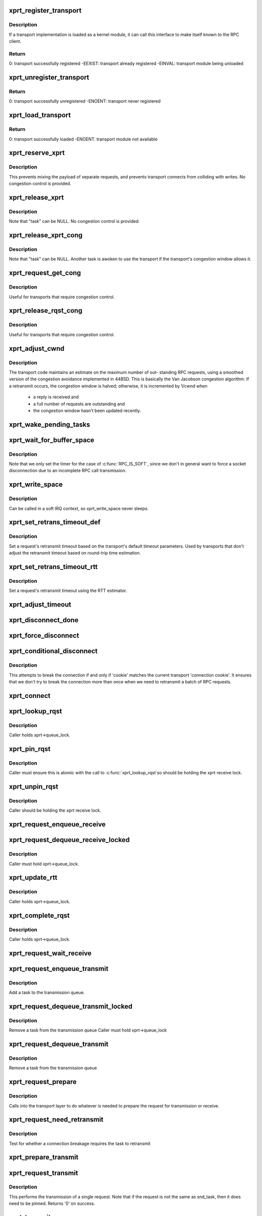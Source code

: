 .. -*- coding: utf-8; mode: rst -*-
.. src-file: net/sunrpc/xprt.c

.. _`xprt_register_transport`:

xprt_register_transport
=======================

.. c:function:: int xprt_register_transport(struct xprt_class *transport)

    register a transport implementation

    :param transport:
        transport to register
    :type transport: struct xprt_class \*

.. _`xprt_register_transport.description`:

Description
-----------

If a transport implementation is loaded as a kernel module, it can
call this interface to make itself known to the RPC client.

.. _`xprt_register_transport.return`:

Return
------

0:           transport successfully registered
-EEXIST:     transport already registered
-EINVAL:     transport module being unloaded

.. _`xprt_unregister_transport`:

xprt_unregister_transport
=========================

.. c:function:: int xprt_unregister_transport(struct xprt_class *transport)

    unregister a transport implementation

    :param transport:
        transport to unregister
    :type transport: struct xprt_class \*

.. _`xprt_unregister_transport.return`:

Return
------

0:           transport successfully unregistered
-ENOENT:     transport never registered

.. _`xprt_load_transport`:

xprt_load_transport
===================

.. c:function:: int xprt_load_transport(const char *transport_name)

    load a transport implementation

    :param transport_name:
        transport to load
    :type transport_name: const char \*

.. _`xprt_load_transport.return`:

Return
------

0:           transport successfully loaded
-ENOENT:     transport module not available

.. _`xprt_reserve_xprt`:

xprt_reserve_xprt
=================

.. c:function:: int xprt_reserve_xprt(struct rpc_xprt *xprt, struct rpc_task *task)

    serialize write access to transports

    :param xprt:
        pointer to the target transport
    :type xprt: struct rpc_xprt \*

    :param task:
        task that is requesting access to the transport
    :type task: struct rpc_task \*

.. _`xprt_reserve_xprt.description`:

Description
-----------

This prevents mixing the payload of separate requests, and prevents
transport connects from colliding with writes.  No congestion control
is provided.

.. _`xprt_release_xprt`:

xprt_release_xprt
=================

.. c:function:: void xprt_release_xprt(struct rpc_xprt *xprt, struct rpc_task *task)

    allow other requests to use a transport

    :param xprt:
        transport with other tasks potentially waiting
    :type xprt: struct rpc_xprt \*

    :param task:
        task that is releasing access to the transport
    :type task: struct rpc_task \*

.. _`xprt_release_xprt.description`:

Description
-----------

Note that "task" can be NULL.  No congestion control is provided.

.. _`xprt_release_xprt_cong`:

xprt_release_xprt_cong
======================

.. c:function:: void xprt_release_xprt_cong(struct rpc_xprt *xprt, struct rpc_task *task)

    allow other requests to use a transport

    :param xprt:
        transport with other tasks potentially waiting
    :type xprt: struct rpc_xprt \*

    :param task:
        task that is releasing access to the transport
    :type task: struct rpc_task \*

.. _`xprt_release_xprt_cong.description`:

Description
-----------

Note that "task" can be NULL.  Another task is awoken to use the
transport if the transport's congestion window allows it.

.. _`xprt_request_get_cong`:

xprt_request_get_cong
=====================

.. c:function:: bool xprt_request_get_cong(struct rpc_xprt *xprt, struct rpc_rqst *req)

    Request congestion control credits

    :param xprt:
        pointer to transport
    :type xprt: struct rpc_xprt \*

    :param req:
        pointer to RPC request
    :type req: struct rpc_rqst \*

.. _`xprt_request_get_cong.description`:

Description
-----------

Useful for transports that require congestion control.

.. _`xprt_release_rqst_cong`:

xprt_release_rqst_cong
======================

.. c:function:: void xprt_release_rqst_cong(struct rpc_task *task)

    housekeeping when request is complete

    :param task:
        RPC request that recently completed
    :type task: struct rpc_task \*

.. _`xprt_release_rqst_cong.description`:

Description
-----------

Useful for transports that require congestion control.

.. _`xprt_adjust_cwnd`:

xprt_adjust_cwnd
================

.. c:function:: void xprt_adjust_cwnd(struct rpc_xprt *xprt, struct rpc_task *task, int result)

    adjust transport congestion window

    :param xprt:
        pointer to xprt
    :type xprt: struct rpc_xprt \*

    :param task:
        recently completed RPC request used to adjust window
    :type task: struct rpc_task \*

    :param result:
        result code of completed RPC request
    :type result: int

.. _`xprt_adjust_cwnd.description`:

Description
-----------

The transport code maintains an estimate on the maximum number of out-
standing RPC requests, using a smoothed version of the congestion
avoidance implemented in 44BSD. This is basically the Van Jacobson
congestion algorithm: If a retransmit occurs, the congestion window is
halved; otherwise, it is incremented by 1/cwnd when

     -       a reply is received and
     -       a full number of requests are outstanding and
     -       the congestion window hasn't been updated recently.

.. _`xprt_wake_pending_tasks`:

xprt_wake_pending_tasks
=======================

.. c:function:: void xprt_wake_pending_tasks(struct rpc_xprt *xprt, int status)

    wake all tasks on a transport's pending queue

    :param xprt:
        transport with waiting tasks
    :type xprt: struct rpc_xprt \*

    :param status:
        result code to plant in each task before waking it
    :type status: int

.. _`xprt_wait_for_buffer_space`:

xprt_wait_for_buffer_space
==========================

.. c:function:: void xprt_wait_for_buffer_space(struct rpc_xprt *xprt)

    wait for transport output buffer to clear

    :param xprt:
        transport
    :type xprt: struct rpc_xprt \*

.. _`xprt_wait_for_buffer_space.description`:

Description
-----------

Note that we only set the timer for the case of \ :c:func:`RPC_IS_SOFT`\ , since
we don't in general want to force a socket disconnection due to
an incomplete RPC call transmission.

.. _`xprt_write_space`:

xprt_write_space
================

.. c:function:: bool xprt_write_space(struct rpc_xprt *xprt)

    wake the task waiting for transport output buffer space

    :param xprt:
        transport with waiting tasks
    :type xprt: struct rpc_xprt \*

.. _`xprt_write_space.description`:

Description
-----------

Can be called in a soft IRQ context, so xprt_write_space never sleeps.

.. _`xprt_set_retrans_timeout_def`:

xprt_set_retrans_timeout_def
============================

.. c:function:: void xprt_set_retrans_timeout_def(struct rpc_task *task)

    set a request's retransmit timeout

    :param task:
        task whose timeout is to be set
    :type task: struct rpc_task \*

.. _`xprt_set_retrans_timeout_def.description`:

Description
-----------

Set a request's retransmit timeout based on the transport's
default timeout parameters.  Used by transports that don't adjust
the retransmit timeout based on round-trip time estimation.

.. _`xprt_set_retrans_timeout_rtt`:

xprt_set_retrans_timeout_rtt
============================

.. c:function:: void xprt_set_retrans_timeout_rtt(struct rpc_task *task)

    set a request's retransmit timeout

    :param task:
        task whose timeout is to be set
    :type task: struct rpc_task \*

.. _`xprt_set_retrans_timeout_rtt.description`:

Description
-----------

Set a request's retransmit timeout using the RTT estimator.

.. _`xprt_adjust_timeout`:

xprt_adjust_timeout
===================

.. c:function:: int xprt_adjust_timeout(struct rpc_rqst *req)

    adjust timeout values for next retransmit

    :param req:
        RPC request containing parameters to use for the adjustment
    :type req: struct rpc_rqst \*

.. _`xprt_disconnect_done`:

xprt_disconnect_done
====================

.. c:function:: void xprt_disconnect_done(struct rpc_xprt *xprt)

    mark a transport as disconnected

    :param xprt:
        transport to flag for disconnect
    :type xprt: struct rpc_xprt \*

.. _`xprt_force_disconnect`:

xprt_force_disconnect
=====================

.. c:function:: void xprt_force_disconnect(struct rpc_xprt *xprt)

    force a transport to disconnect

    :param xprt:
        transport to disconnect
    :type xprt: struct rpc_xprt \*

.. _`xprt_conditional_disconnect`:

xprt_conditional_disconnect
===========================

.. c:function:: void xprt_conditional_disconnect(struct rpc_xprt *xprt, unsigned int cookie)

    force a transport to disconnect

    :param xprt:
        transport to disconnect
    :type xprt: struct rpc_xprt \*

    :param cookie:
        'connection cookie'
    :type cookie: unsigned int

.. _`xprt_conditional_disconnect.description`:

Description
-----------

This attempts to break the connection if and only if 'cookie' matches
the current transport 'connection cookie'. It ensures that we don't
try to break the connection more than once when we need to retransmit
a batch of RPC requests.

.. _`xprt_connect`:

xprt_connect
============

.. c:function:: void xprt_connect(struct rpc_task *task)

    schedule a transport connect operation

    :param task:
        RPC task that is requesting the connect
    :type task: struct rpc_task \*

.. _`xprt_lookup_rqst`:

xprt_lookup_rqst
================

.. c:function:: struct rpc_rqst *xprt_lookup_rqst(struct rpc_xprt *xprt, __be32 xid)

    find an RPC request corresponding to an XID

    :param xprt:
        transport on which the original request was transmitted
    :type xprt: struct rpc_xprt \*

    :param xid:
        RPC XID of incoming reply
    :type xid: __be32

.. _`xprt_lookup_rqst.description`:

Description
-----------

Caller holds xprt->queue_lock.

.. _`xprt_pin_rqst`:

xprt_pin_rqst
=============

.. c:function:: void xprt_pin_rqst(struct rpc_rqst *req)

    Pin a request on the transport receive list

    :param req:
        Request to pin
    :type req: struct rpc_rqst \*

.. _`xprt_pin_rqst.description`:

Description
-----------

Caller must ensure this is atomic with the call to \ :c:func:`xprt_lookup_rqst`\ 
so should be holding the xprt receive lock.

.. _`xprt_unpin_rqst`:

xprt_unpin_rqst
===============

.. c:function:: void xprt_unpin_rqst(struct rpc_rqst *req)

    Unpin a request on the transport receive list

    :param req:
        Request to pin
    :type req: struct rpc_rqst \*

.. _`xprt_unpin_rqst.description`:

Description
-----------

Caller should be holding the xprt receive lock.

.. _`xprt_request_enqueue_receive`:

xprt_request_enqueue_receive
============================

.. c:function:: void xprt_request_enqueue_receive(struct rpc_task *task)

    Add an request to the receive queue

    :param task:
        RPC task
    :type task: struct rpc_task \*

.. _`xprt_request_dequeue_receive_locked`:

xprt_request_dequeue_receive_locked
===================================

.. c:function:: void xprt_request_dequeue_receive_locked(struct rpc_task *task)

    Remove a request from the receive queue

    :param task:
        RPC task
    :type task: struct rpc_task \*

.. _`xprt_request_dequeue_receive_locked.description`:

Description
-----------

Caller must hold xprt->queue_lock.

.. _`xprt_update_rtt`:

xprt_update_rtt
===============

.. c:function:: void xprt_update_rtt(struct rpc_task *task)

    Update RPC RTT statistics

    :param task:
        RPC request that recently completed
    :type task: struct rpc_task \*

.. _`xprt_update_rtt.description`:

Description
-----------

Caller holds xprt->queue_lock.

.. _`xprt_complete_rqst`:

xprt_complete_rqst
==================

.. c:function:: void xprt_complete_rqst(struct rpc_task *task, int copied)

    called when reply processing is complete

    :param task:
        RPC request that recently completed
    :type task: struct rpc_task \*

    :param copied:
        actual number of bytes received from the transport
    :type copied: int

.. _`xprt_complete_rqst.description`:

Description
-----------

Caller holds xprt->queue_lock.

.. _`xprt_request_wait_receive`:

xprt_request_wait_receive
=========================

.. c:function:: void xprt_request_wait_receive(struct rpc_task *task)

    wait for the reply to an RPC request

    :param task:
        RPC task about to send a request
    :type task: struct rpc_task \*

.. _`xprt_request_enqueue_transmit`:

xprt_request_enqueue_transmit
=============================

.. c:function:: void xprt_request_enqueue_transmit(struct rpc_task *task)

    queue a task for transmission

    :param task:
        pointer to rpc_task
    :type task: struct rpc_task \*

.. _`xprt_request_enqueue_transmit.description`:

Description
-----------

Add a task to the transmission queue.

.. _`xprt_request_dequeue_transmit_locked`:

xprt_request_dequeue_transmit_locked
====================================

.. c:function:: void xprt_request_dequeue_transmit_locked(struct rpc_task *task)

    remove a task from the transmission queue

    :param task:
        pointer to rpc_task
    :type task: struct rpc_task \*

.. _`xprt_request_dequeue_transmit_locked.description`:

Description
-----------

Remove a task from the transmission queue
Caller must hold xprt->queue_lock

.. _`xprt_request_dequeue_transmit`:

xprt_request_dequeue_transmit
=============================

.. c:function:: void xprt_request_dequeue_transmit(struct rpc_task *task)

    remove a task from the transmission queue

    :param task:
        pointer to rpc_task
    :type task: struct rpc_task \*

.. _`xprt_request_dequeue_transmit.description`:

Description
-----------

Remove a task from the transmission queue

.. _`xprt_request_prepare`:

xprt_request_prepare
====================

.. c:function:: void xprt_request_prepare(struct rpc_rqst *req)

    prepare an encoded request for transport

    :param req:
        pointer to rpc_rqst
    :type req: struct rpc_rqst \*

.. _`xprt_request_prepare.description`:

Description
-----------

Calls into the transport layer to do whatever is needed to prepare
the request for transmission or receive.

.. _`xprt_request_need_retransmit`:

xprt_request_need_retransmit
============================

.. c:function:: bool xprt_request_need_retransmit(struct rpc_task *task)

    Test if a task needs retransmission

    :param task:
        pointer to rpc_task
    :type task: struct rpc_task \*

.. _`xprt_request_need_retransmit.description`:

Description
-----------

Test for whether a connection breakage requires the task to retransmit

.. _`xprt_prepare_transmit`:

xprt_prepare_transmit
=====================

.. c:function:: bool xprt_prepare_transmit(struct rpc_task *task)

    reserve the transport before sending a request

    :param task:
        RPC task about to send a request
    :type task: struct rpc_task \*

.. _`xprt_request_transmit`:

xprt_request_transmit
=====================

.. c:function:: int xprt_request_transmit(struct rpc_rqst *req, struct rpc_task *snd_task)

    send an RPC request on a transport

    :param req:
        pointer to request to transmit
    :type req: struct rpc_rqst \*

    :param snd_task:
        RPC task that owns the transport lock
    :type snd_task: struct rpc_task \*

.. _`xprt_request_transmit.description`:

Description
-----------

This performs the transmission of a single request.
Note that if the request is not the same as snd_task, then it
does need to be pinned.
Returns '0' on success.

.. _`xprt_transmit`:

xprt_transmit
=============

.. c:function:: void xprt_transmit(struct rpc_task *task)

    send an RPC request on a transport

    :param task:
        controlling RPC task
    :type task: struct rpc_task \*

.. _`xprt_transmit.description`:

Description
-----------

Attempts to drain the transmit queue. On exit, either the transport
signalled an error that needs to be handled before transmission can
resume, or \ ``task``\  finished transmitting, and detected that it already
received a reply.

.. _`xprt_reserve`:

xprt_reserve
============

.. c:function:: void xprt_reserve(struct rpc_task *task)

    allocate an RPC request slot

    :param task:
        RPC task requesting a slot allocation
    :type task: struct rpc_task \*

.. _`xprt_reserve.description`:

Description
-----------

If the transport is marked as being congested, or if no more
slots are available, place the task on the transport's
backlog queue.

.. _`xprt_retry_reserve`:

xprt_retry_reserve
==================

.. c:function:: void xprt_retry_reserve(struct rpc_task *task)

    allocate an RPC request slot

    :param task:
        RPC task requesting a slot allocation
    :type task: struct rpc_task \*

.. _`xprt_retry_reserve.description`:

Description
-----------

If no more slots are available, place the task on the transport's
backlog queue.
Note that the only difference with xprt_reserve is that we now
ignore the value of the XPRT_CONGESTED flag.

.. _`xprt_release`:

xprt_release
============

.. c:function:: void xprt_release(struct rpc_task *task)

    release an RPC request slot

    :param task:
        task which is finished with the slot
    :type task: struct rpc_task \*

.. _`xprt_create_transport`:

xprt_create_transport
=====================

.. c:function:: struct rpc_xprt *xprt_create_transport(struct xprt_create *args)

    create an RPC transport

    :param args:
        rpc transport creation arguments
    :type args: struct xprt_create \*

.. _`xprt_destroy`:

xprt_destroy
============

.. c:function:: void xprt_destroy(struct rpc_xprt *xprt)

    destroy an RPC transport, killing off all requests.

    :param xprt:
        transport to destroy
    :type xprt: struct rpc_xprt \*

.. _`xprt_get`:

xprt_get
========

.. c:function:: struct rpc_xprt *xprt_get(struct rpc_xprt *xprt)

    return a reference to an RPC transport.

    :param xprt:
        pointer to the transport
    :type xprt: struct rpc_xprt \*

.. _`xprt_put`:

xprt_put
========

.. c:function:: void xprt_put(struct rpc_xprt *xprt)

    release a reference to an RPC transport.

    :param xprt:
        pointer to the transport
    :type xprt: struct rpc_xprt \*

.. This file was automatic generated / don't edit.

